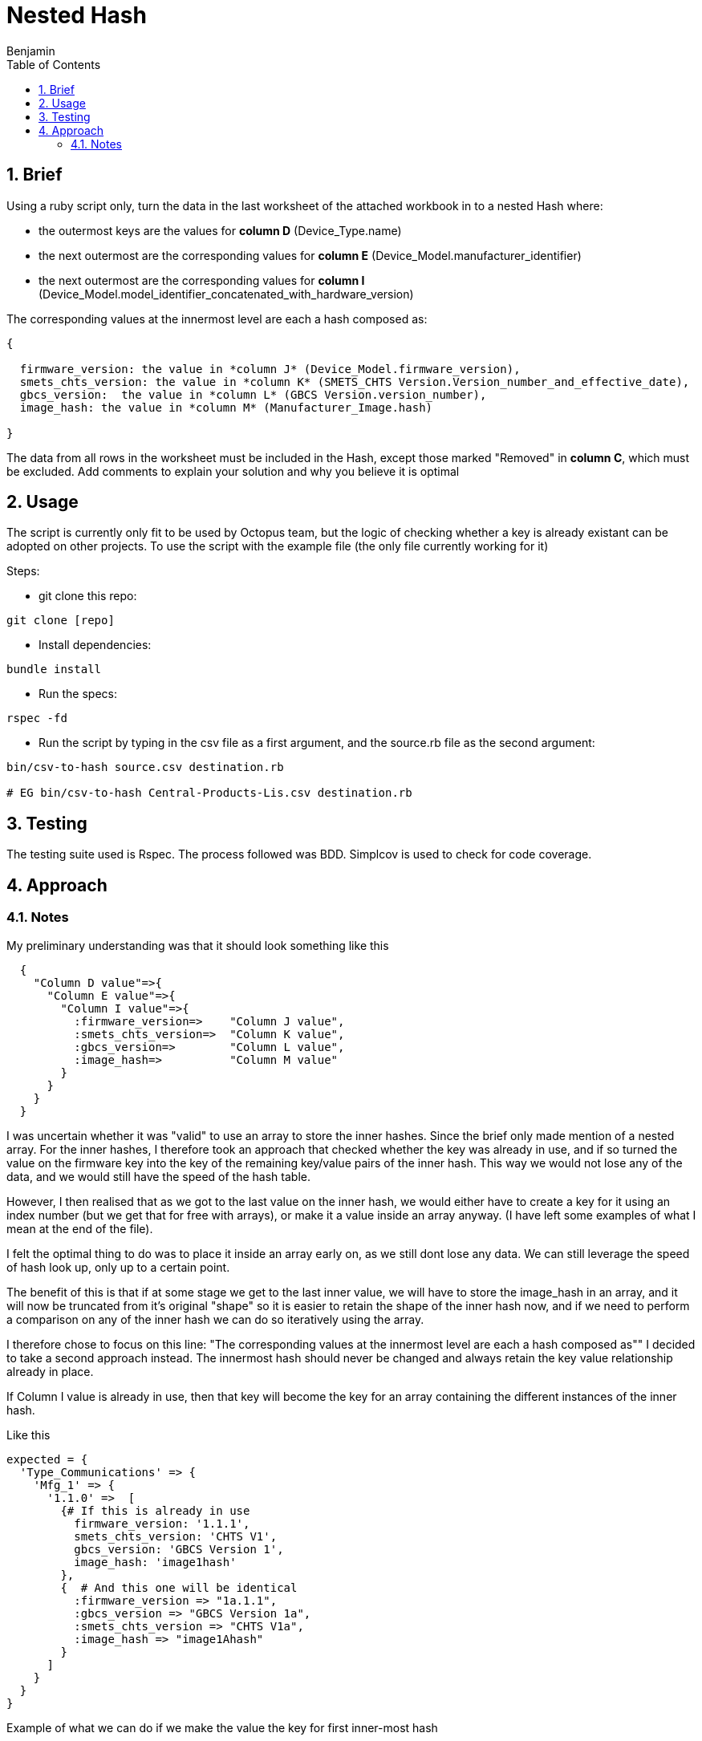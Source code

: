 =  Nested Hash
Benjamin b.james.neustadt@gmail.com
:author: Benjamin
:copyright: (C) 2022 {author}
:doctype: book
:experimental:
:header_footer: true
:icons: font
:sectnums:
:sourcedir: assets
:toc: left
:source-highlighter: highlight.js
:highlightjsdir: ./highlight
//URLs

== Brief

Using a ruby script only, turn the data in the last worksheet of the attached workbook in to a nested
Hash where:

-  the outermost keys are the values for *column D* (Device_Type.name)
-  the next outermost are the corresponding values for *column E* (Device_Model.manufacturer_identifier)
-  the next outermost are the corresponding values for *column I* (Device_Model.model_identifier_concatenated_with_hardware_version)

The corresponding values at the innermost level are each a hash composed as:

[source, txt]
----

{

  firmware_version: the value in *column J* (Device_Model.firmware_version),
  smets_chts_version: the value in *column K* (SMETS_CHTS Version.Version_number_and_effective_date),
  gbcs_version:  the value in *column L* (GBCS Version.version_number),
  image_hash: the value in *column M* (Manufacturer_Image.hash)

}
----

The data from all rows in the worksheet must be included in the Hash,
except those marked "Removed" in *column C*, which must be excluded.
Add comments to explain your solution and why you believe it is optimal


== Usage

The script is currently only fit to be used by Octopus team, but the logic of checking whether a key is already existant can be adopted on other projects.
To use the script with the example file (the only file currently working for it)

Steps:

- git clone this repo:

[source, ruby]
----
git clone [repo]
----

- Install dependencies:

----
bundle install
----

- Run the specs:

----
rspec -fd
----

- Run the script by typing in the csv file as a first argument, and the source.rb file as the second argument:

----
bin/csv-to-hash source.csv destination.rb

# EG bin/csv-to-hash Central-Products-Lis.csv destination.rb
----

== Testing

The testing suite used is Rspec.
The process followed was BDD.
Simplcov is used to check for code coverage.

== Approach

=== Notes

.My preliminary understanding was that it should look something like this
[source, rb]
----
  {
    "Column D value"=>{
      "Column E value"=>{
        "Column I value"=>{
          :firmware_version=>    "Column J value",
          :smets_chts_version=>  "Column K value",
          :gbcs_version=>        "Column L value",
          :image_hash=>          "Column M value"
        }
      }
    }
  }
----

I was uncertain whether it was "valid" to use an array to store the inner hashes. Since the brief only made mention of a nested array.
For the inner hashes, I therefore took an approach that checked whether the key was already in use, and if so turned the value on the firmware key into the key of the remaining key/value pairs of the inner hash.
This way we would not lose any of the data, and we would still have the speed of the hash table.

However, I then realised that as we got to the last value on the inner hash, we would either have to create a key for it using an index number (but we get that for free with arrays),
or make it a value inside an array anyway. (I have left some examples of what I mean at the end of the file).

I felt the optimal thing to do was to place it inside an array early on, as we still dont lose any data. 
We can still leverage the speed of hash look up, only up to a certain point.

The benefit of this is that if at some stage we get to the last inner value, we will have to store the image_hash in an array, and it will now be truncated from it's original "shape"
so it is easier to retain the shape of the inner hash now, and if we need to perform a comparison on any of the inner hash we can do so iteratively using the array.

I therefore chose to focus on this line: 
"The corresponding values at the innermost level are each a hash composed as""
I decided to take a second approach instead.
The innermost hash should never be changed and always retain the key value relationship already in place.

If Column I value is already in use, then that key will become the key for an array containing the different instances of the inner hash.

.Like this
[source, rb]
----

expected = {
  'Type_Communications' => {            
    'Mfg_1' => {                        
      '1.1.0' =>  [
        {# If this is already in use                     
          firmware_version: '1.1.1',      
          smets_chts_version: 'CHTS V1',  
          gbcs_version: 'GBCS Version 1', 
          image_hash: 'image1hash'        
        },
        {  # And this one will be identical
          :firmware_version => "1a.1.1",
          :gbcs_version => "GBCS Version 1a",
          :smets_chts_version => "CHTS V1a",
          :image_hash => "image1Ahash"
        }
      ]
    }
  }
}
----

.Example of what we can do if we make the value the key for first inner-most hash
[source, rb]
----
    expected = {
     'Type_Communications' => {
       'Mfg_1' => {
         '1.1.0' => {
           '1a.1.1' => {
             "GBCS Version 1" => {
               :smets_chts_version => 'CHTS V1',
               :image_hash => 'image1hash'
             },
             "GBCS Version 1a" => {
               :smets_chts_version => "CHTS V1a",
               :image_hash => "image1Ahash"
             },
             "GBCS Version 1b" => {
               :smets_chts_version => 'CHTS V1b',
               :image_hash => 'image1Ahash'
             },
             "GBCS Version 1c" => {
              :smets_chts_version => 'CHTS V1b',
              :image_hash => 'image1Ahash'
            }
           }
         }
       }
     }
   }
----

.I noticed it would need the array anyway when I got to this test:
[source, rb]
----

  it 'It groups with duplicate headers/keys for "fifth inner-key" - 2 values' do

    input_csv =
    <<~CSV
      Version,Entry.number,Entry.status,Device_Type.name,Device_Model.manufacturer_identifier,Device_Model.model_identifier,Device_Model.hardware_version.version,Device_Model.hardware_version.revision,Device_Model.model_identifier_concatenated_with_hardware_version,Device_Model.firmware_version,SMETS_CHTS Version.Version_number_and_effective_date,GBCS Version.version_number,Manufacturer_Image.hash
      Version 1,1,Current,Type_Communications,Mfg_1,Model_1,1.0.0,AC,1.1.0,1a.1.1,CHTS V1,GBCS Version 1,image1hash
      Version 1,1,Current,Type_Communications,Mfg_1,Model_1,1.0.0,AC,1.1.0,1a.1.1,CHTS V1a,GBCS Version 1,image1Ahash
    CSV

    expected = {
     'Type_Communications' => {
       'Mfg_1' => {
         '1.1.0' => {
           '1a.1.1' => {
             "GBCS Version 1" => {
              "CHTS V1" => {
               :image_hash => 'image1hash'
              },
             {
              "CHTS V1a" => {
               :image_hash => "image1Ahash"
              }
            }
          }
         }
       }
     }
     }
    }
 
    actual = data_parse(input_csv)
    expect(actual).to eq expected
  end

# If the 'gbcs' version is already in use for an incoming hash, then we will have to store the image in some kind of array,
----

.Thoughts on the end:
[source, ruby]
----
# The question is what is better to store the last value. we know that if this happens, it will only happen once, so speed at this stage is maybe not an issue.
# though they have specified a nest hash. so, that can mean, 
# Thoughts on ending:

## OPTION 1

    expected = {
     'Type_Communications' => {
       'Mfg_1' => {
         '1.1.0' => {
           '1a.1.1' => {
             "GBCS Version 1" => {
              'CHTS V1' =>[{
               :image_hash => 'image1hash'
              },
              {
               :image_hash => "image2Ahash"
             }]
              }
             }
           }
         }
       }
     }
   }

## OPTION 2
# An index does this for free though
    expected = {
     'Type_Communications' => {
       'Mfg_1' => {
         '1.1.0' => {
           '1a.1.1' => {
             "GBCS Version 1" => {
              'CHTS V1' => {
                0 => 'image1hash',
                1 => "image2Ahash"
              }
              }
             }
           }
         }
       }
     }
   }

## OPTION 3

    expected = {
     'Type_Communications' => {
       'Mfg_1' => {
         '1.1.0' => {
           '1a.1.1' => {
             "GBCS Version 1" => {
              'CHTS V1' =>[
              'image1hash',
              "image2Ahash"
             ]
              }
             }
           }
         }
       }
     }
   }
----
